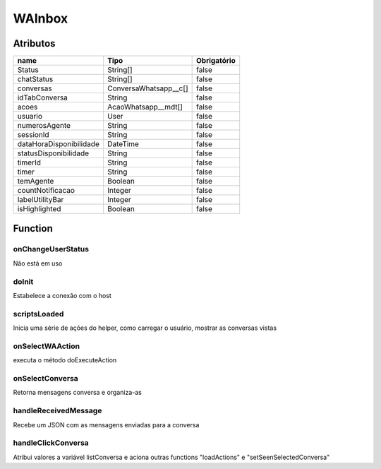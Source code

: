 ############################
WAInbox
############################
Atributos
------------
+------------------------+-----------------------+-------------+
|  name                  | Tipo                  | Obrigatório |
+========================+=======================+=============+
| Status                 | String[]              | false       | 
+------------------------+-----------------------+-------------+
| chatStatus             | String[]              | false       | 
+------------------------+-----------------------+-------------+
| conversas              | ConversaWhatsapp__c[] | false       | 
+------------------------+-----------------------+-------------+
| idTabConversa          | String                | false       | 
+------------------------+-----------------------+-------------+
| acoes                  | AcaoWhatsapp__mdt[]   | false       | 
+------------------------+-----------------------+-------------+
| usuario                | User                  | false       | 
+------------------------+-----------------------+-------------+
| numerosAgente          | String                | false       | 
+------------------------+-----------------------+-------------+
| sessionId              | String                | false       | 
+------------------------+-----------------------+-------------+
| dataHoraDisponibilidade| DateTime              | false       | 
+------------------------+-----------------------+-------------+
| statusDisponibilidade  | String                | false       | 
+------------------------+-----------------------+-------------+
| timerId                | String                | false       | 
+------------------------+-----------------------+-------------+
| timer                  | String                | false       | 
+------------------------+-----------------------+-------------+
| temAgente              | Boolean               | false       | 
+------------------------+-----------------------+-------------+
| countNotificacao       | Integer               | false       | 
+------------------------+-----------------------+-------------+
| labelUtilityBar        | Integer               | false       | 
+------------------------+-----------------------+-------------+
| isHighlighted          | Boolean               | false       | 
+------------------------+-----------------------+-------------+

Function
----------
onChangeUserStatus
~~~~~~~~
Não está em uso

doInit
~~~~~~~~
Estabelece a conexão com o host

scriptsLoaded
~~~~~~~~
Inicia uma série de ações do helper, como carregar o usuário, mostrar as conversas vistas

onSelectWAAction
~~~~~~~~
executa o método doExecuteAction

onSelectConversa
~~~~~~~~
Retorna mensagens conversa e organiza-as

handleReceivedMessage
~~~~~~~~
Recebe um JSON com as mensagens enviadas para a conversa

handleClickConversa
~~~~~~~~
Atribui valores a variável listConversa e aciona outras functions "loadActions" e "setSeenSelectedConversa"
